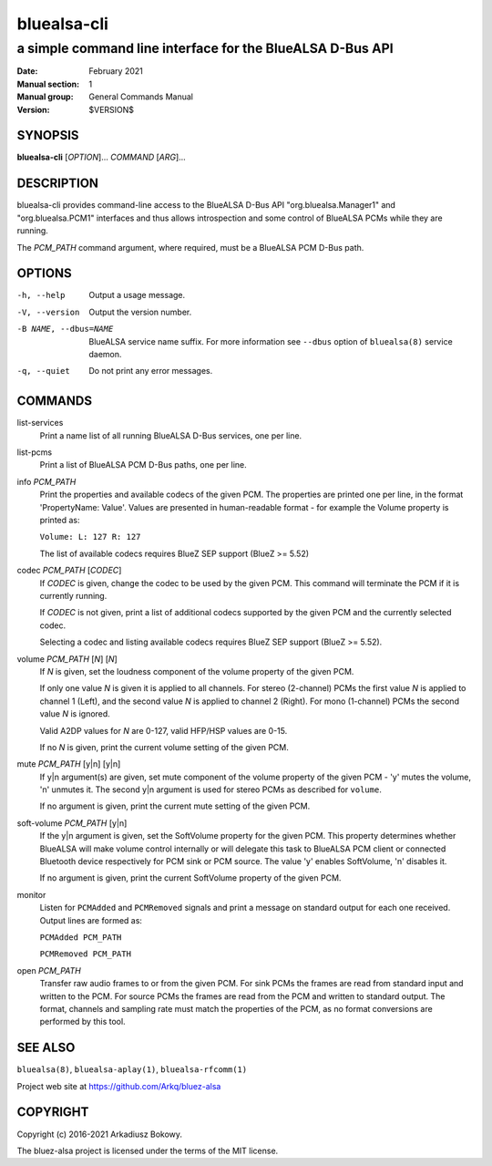 ============
bluealsa-cli
============

----------------------------------------------------------
a simple command line interface for the BlueALSA D-Bus API
----------------------------------------------------------

:Date: February 2021
:Manual section: 1
:Manual group: General Commands Manual
:Version: $VERSION$

SYNOPSIS
========

**bluealsa-cli** [*OPTION*]... *COMMAND* [*ARG*]...

DESCRIPTION
===========

bluealsa-cli provides command-line access to the BlueALSA D-Bus API
"org.bluealsa.Manager1" and "org.bluealsa.PCM1" interfaces and thus
allows introspection and some control of BlueALSA PCMs while they are running.

The *PCM_PATH* command argument, where required, must be a BlueALSA PCM D-Bus
path.

OPTIONS
=======

-h, --help
    Output a usage message.

-V, --version
    Output the version number.

-B NAME, --dbus=NAME
    BlueALSA service name suffix. For more information see ``--dbus``
    option of ``bluealsa(8)`` service daemon.

-q, --quiet
    Do not print any error messages.

COMMANDS
========

list-services
    Print a name list of all running BlueALSA D-Bus services, one per line.

list-pcms
    Print a list of BlueALSA PCM D-Bus paths, one per line.

info *PCM_PATH*
    Print the properties and available codecs of the given PCM.
    The properties are printed one per line, in the format
    'PropertyName: Value'. Values are presented in human-readable format - for
    example the Volume property is printed as:

    ``Volume: L: 127 R: 127``

    The list of available codecs requires BlueZ SEP support (BlueZ >= 5.52)

codec *PCM_PATH* [*CODEC*]
    If *CODEC* is given, change the codec to be used by the given PCM. This
    command will terminate the PCM if it is currently running.

    If *CODEC* is not given, print a list of additional codecs supported by the
    given PCM and the currently selected codec.

    Selecting a codec and listing available codecs requires BlueZ SEP support
    (BlueZ >= 5.52).

volume *PCM_PATH* [*N*] [*N*]
    If *N* is given, set the loudness component of the volume property of the
    given PCM.

    If only one value *N* is given it is applied to all channels.
    For stereo (2-channel) PCMs the first value *N* is applied to channel 1
    (Left), and the second value *N* is applied to channel 2 (Right).
    For mono (1-channel) PCMs the second value *N* is ignored.

    Valid A2DP values for *N* are 0-127, valid HFP/HSP values are 0-15.

    If no *N* is given, print the current volume setting of the given PCM.

mute *PCM_PATH* [y|n] [y|n]
    If y|n argument(s) are given, set mute component of the volume property of
    the given PCM - 'y' mutes the volume, 'n' unmutes it. The second y|n
    argument is used for stereo PCMs as described for ``volume``.

    If no argument is given, print the current mute setting of the given PCM.

soft-volume *PCM_PATH* [y|n]
    If the y|n argument is given, set the SoftVolume property for the given PCM.
    This property determines whether BlueALSA will make volume control
    internally or will delegate this task to BlueALSA PCM client or connected
    Bluetooth device respectively for PCM sink or PCM source. The value 'y'
    enables SoftVolume, 'n' disables it.

    If no argument is given, print the current SoftVolume property of the given
    PCM.

monitor
    Listen for ``PCMAdded`` and ``PCMRemoved`` signals and print a message on
    standard output for each one received. Output lines are formed as:

    ``PCMAdded PCM_PATH``

    ``PCMRemoved PCM_PATH``

open *PCM_PATH*
    Transfer raw audio frames to or from the given PCM. For sink PCMs
    the frames are read from standard input and written to the PCM. For
    source PCMs the frames are read from the PCM and written to standard
    output. The format, channels and sampling rate must match the properties
    of the PCM, as no format conversions are performed by this tool.

SEE ALSO
========

``bluealsa(8)``, ``bluealsa-aplay(1)``, ``bluealsa-rfcomm(1)``

Project web site at https://github.com/Arkq/bluez-alsa

COPYRIGHT
=========

Copyright (c) 2016-2021 Arkadiusz Bokowy.

The bluez-alsa project is licensed under the terms of the MIT license.
